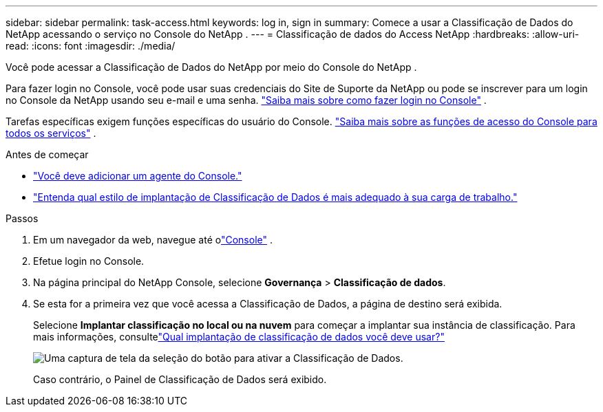 ---
sidebar: sidebar 
permalink: task-access.html 
keywords: log in, sign in 
summary: Comece a usar a Classificação de Dados do NetApp acessando o serviço no Console do NetApp . 
---
= Classificação de dados do Access NetApp
:hardbreaks:
:allow-uri-read: 
:icons: font
:imagesdir: ./media/


[role="lead"]
Você pode acessar a Classificação de Dados do NetApp por meio do Console do NetApp .

Para fazer login no Console, você pode usar suas credenciais do Site de Suporte da NetApp ou pode se inscrever para um login no Console da NetApp usando seu e-mail e uma senha. link:https://docs.netapp.com/us-en/cloud-manager-setup-admin/task-logging-in.html["Saiba mais sobre como fazer login no Console"^] .

Tarefas específicas exigem funções específicas do usuário do Console. link:https://docs.netapp.com/us-en/bluexp-setup-admin/reference-iam-predefined-roles.html["Saiba mais sobre as funções de acesso do Console para todos os serviços"^] .

.Antes de começar
* link:https://docs.netapp.com/us-en/bluexp-setup-admin/concept-connectors.html["Você deve adicionar um agente do Console."^]
* link:task-deploy-cloud-compliance.html["Entenda qual estilo de implantação de Classificação de Dados é mais adequado à sua carga de trabalho."]


.Passos
. Em um navegador da web, navegue até olink:https://console.netapp.com/["Console"^] .
. Efetue login no Console.
. Na página principal do NetApp Console, selecione *Governança* > *Classificação de dados*.
. Se esta for a primeira vez que você acessa a Classificação de Dados, a página de destino será exibida.
+
Selecione *Implantar classificação no local ou na nuvem* para começar a implantar sua instância de classificação.  Para mais informações, consultelink:task-deploy-cloud-compliance.html["Qual implantação de classificação de dados você deve usar?"]

+
image:screenshot-deploy-classification.png["Uma captura de tela da seleção do botão para ativar a Classificação de Dados."]

+
Caso contrário, o Painel de Classificação de Dados será exibido.


